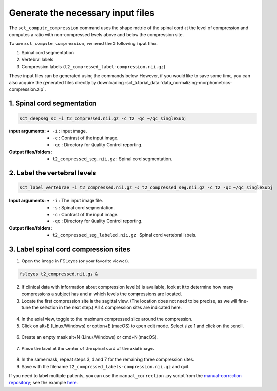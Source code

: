 .. _generate-necessary-inputs:

Generate the necessary input files
##################################

The ``sct_compute_compression`` command uses the shape metric of the spinal cord at the level of compression and computes a ratio with non-compressed levels above and below the compression site.

To use ``sct_compute_compression``, we need the 3 following input files:

1. Spinal cord segmentation
2. Vertebral labels
3. Compression labels (``t2_compressed_label-compression.nii.gz``)

These input files can be generated using the commands below. However, if you would like to save some time, you can also acquire the generated files directly by downloading :sct_tutorial_data:`data_normalizing-morphometrics-compression.zip`.


1. Spinal cord segmentation
----------------------------

.. code:: sh

   sct_deepseg_sc -i t2_compressed.nii.gz -c t2 -qc ~/qc_singleSubj

:Input arguments:
   - ``-i`` : Input image.
   - ``-c`` : Contrast of the input image.
   - ``-qc`` : Directory for Quality Control reporting.


:Output files/folders:
   - ``t2_compressed_seg.nii.gz`` : Spinal cord segmentation.


2. Label the vertebral levels
-----------------------------
.. code:: sh

   sct_label_vertebrae -i t2_compressed.nii.gz -s t2_compressed_seg.nii.gz -c t2 -qc ~/qc_singleSubj

:Input arguments:
   - ``-i`` : The input image file.
   - ``-s`` : Spinal cord segmentation.
   - ``-c`` : Contrast of the input image.
   - ``-qc`` : Directory for Quality Control reporting.

:Output files/folders:
   - ``t2_compressed_seg_labeled.nii.gz`` : Spinal cord vertebral labels.


3. Label spinal cord compression sites
--------------------------------------

1. Open the image in FSLeyes (or your favorite viewer).

.. code:: sh

   fsleyes t2_compressed.nii.gz &

2. If clinical data with information about compression level(s) is available, look at it to determine how many compressions a subject has and at which levels the compressions are located.
3. Locate the first compression site in the sagittal view. (The location does not need to be precise, as we will fine-tune the selection in the next step.) All 4 compression sites are indicated here.

.. figure:: https://raw.githubusercontent.com/spinalcordtoolbox/doc-figures/sb/4158-add-tutorial-sct-compute-compression/spinalcord-compresssion-norm/localizing_compression_sag.png
   :align: center

4. In the axial view, toggle to the maximum compressed slice around the compression.
5. Click on alt+E (Linux/Windows) or option+E (macOS) to open edit mode. Select size 1 and click on the pencil.

.. figure:: https://raw.githubusercontent.com/spinalcordtoolbox/doc-figures/sb/4158-add-tutorial-sct-compute-compression/spinalcord-compresssion-norm/edit_mode.png
   :align: center

6. Create an empty mask alt+N (Linux/Windows) or cmd+N (macOS).

.. figure:: https://raw.githubusercontent.com/spinalcordtoolbox/doc-figures/sb/4158-add-tutorial-sct-compute-compression/spinalcord-compresssion-norm/create_mask.png
   :align: center

7. Place the label at the center of the spinal cord of the axial image.

.. figure:: https://raw.githubusercontent.com/spinalcordtoolbox/doc-figures/sb/4158-add-tutorial-sct-compute-compression/spinalcord-compresssion-norm/labeling_compression.png
   :align: center

8. In the same mask, repeat steps 3, 4 and 7 for the remaining three compression sites.
9. Save with the filename ``t2_compressed_labels-compression.nii.gz`` and quit.

If you need to label multiple patients, you can use the ``manual_correction.py`` script from the `manual-correction repository <https://github.com/spinalcordtoolbox/manual-correction>`_; see the example `here <https://github.com/spinalcordtoolbox/manual-correction/wiki#manual-labeling-of-spinal-cord-compression>`_.
